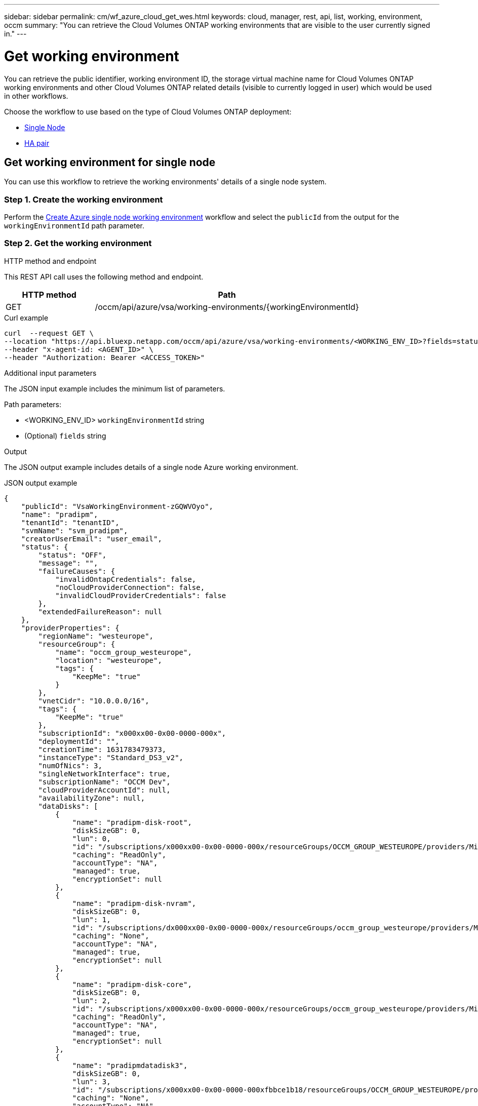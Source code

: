 ---
sidebar: sidebar
permalink: cm/wf_azure_cloud_get_wes.html
keywords: cloud, manager, rest, api, list, working, environment, occm
summary: "You can retrieve the Cloud Volumes ONTAP working environments that are visible to the user currently signed in."
---

= Get working environment
:hardbreaks:
:nofooter:
:icons: font
:linkattrs:
:imagesdir: ./media/

[.lead]
You can retrieve the public identifier, working environment ID, the storage virtual machine name for Cloud Volumes ONTAP working environments and other Cloud Volumes ONTAP related details (visible to currently logged in user) which would be used in other workflows.


Choose the workflow to use based on the type of Cloud Volumes ONTAP deployment:

* <<Get working environment for single node, Single Node>>
* <<Get working environment for high availability pair, HA pair>>

== Get working environment for single node
You can use this workflow to retrieve the working environments' details of a single node system.

=== Step 1. Create the working environment
Perform the link:wf_azure_cloud_create_we_paygo.html#create-working-environment-for-single-node[Create Azure single node working environment] workflow and select the `publicId` from the output for the `workingEnvironmentId` path parameter.

=== Step 2. Get the working environment

.HTTP method and endpoint

This REST API call uses the following method and endpoint.

[cols="25,75"*,options="header"]
|===
|HTTP method
|Path
|GET
|/occm/api/azure/vsa/working-environments/{workingEnvironmentId}
|===

.Curl example
[source,curl]
curl  --request GET \
--location "https://api.bluexp.netapp.com/occm/api/azure/vsa/working-environments/<WORKING_ENV_ID>?fields=status,ontapClusterProperties.fields(upgradeVersions,nodes),reservedSize,saasProperties,complianceProperties,monitoringProperties,providerProperties" \ --header "Content-Type: application/json" \
--header "x-agent-id: <AGENT_ID>" \
--header "Authorization: Bearer <ACCESS_TOKEN>"

.Additional input parameters

The JSON input example includes the minimum list of parameters.

Path parameters:

* <WORKING_ENV_ID> `workingEnvironmentId` string
* (Optional) `fields` string


.Output
The JSON output example includes details of a single node Azure working environment.

.JSON output example
----
{
    "publicId": "VsaWorkingEnvironment-zGQWVOyo",
    "name": "pradipm",
    "tenantId": "tenantID",
    "svmName": "svm_pradipm",
    "creatorUserEmail": "user_email",
    "status": {
        "status": "OFF",
        "message": "",
        "failureCauses": {
            "invalidOntapCredentials": false,
            "noCloudProviderConnection": false,
            "invalidCloudProviderCredentials": false
        },
        "extendedFailureReason": null
    },
    "providerProperties": {
        "regionName": "westeurope",
        "resourceGroup": {
            "name": "occm_group_westeurope",
            "location": "westeurope",
            "tags": {
                "KeepMe": "true"
            }
        },
        "vnetCidr": "10.0.0.0/16",
        "tags": {
            "KeepMe": "true"
        },
        "subscriptionId": "x000xx00-0x00-0000-000x",
        "deploymentId": "",
        "creationTime": 1631783479373,
        "instanceType": "Standard_DS3_v2",
        "numOfNics": 3,
        "singleNetworkInterface": true,
        "subscriptionName": "OCCM Dev",
        "cloudProviderAccountId": null,
        "availabilityZone": null,
        "dataDisks": [
            {
                "name": "pradipm-disk-root",
                "diskSizeGB": 0,
                "lun": 0,
                "id": "/subscriptions/x000xx00-0x00-0000-000x/resourceGroups/OCCM_GROUP_WESTEUROPE/providers/Microsoft.Compute/disks/pradipm-disk-root",
                "caching": "ReadOnly",
                "accountType": "NA",
                "managed": true,
                "encryptionSet": null
            },
            {
                "name": "pradipm-disk-nvram",
                "diskSizeGB": 0,
                "lun": 1,
                "id": "/subscriptions/dx000xx00-0x00-0000-000x/resourceGroups/occm_group_westeurope/providers/Microsoft.Compute/disks/pradipm-disk-nvram",
                "caching": "None",
                "accountType": "NA",
                "managed": true,
                "encryptionSet": null
            },
            {
                "name": "pradipm-disk-core",
                "diskSizeGB": 0,
                "lun": 2,
                "id": "/subscriptions/x000xx00-0x00-0000-000x/resourceGroups/occm_group_westeurope/providers/Microsoft.Compute/disks/pradipm-disk-core",
                "caching": "ReadOnly",
                "accountType": "NA",
                "managed": true,
                "encryptionSet": null
            },
            {
                "name": "pradipmdatadisk3",
                "diskSizeGB": 0,
                "lun": 3,
                "id": "/subscriptions/x000xx00-0x00-0000-000xfbbce1b18/resourceGroups/OCCM_GROUP_WESTEUROPE/providers/Microsoft.Compute/disks/pradipmdatadisk3",
                "caching": "None",
                "accountType": "NA",
                "managed": true,
                "encryptionSet": null
            }
        ]
    },
    "reservedSize": {
        "size": 0.0,
        "unit": "GB"
    },
    "clusterProperties": null,
    "ontapClusterProperties": {
        "nodes": [],
        "clusterName": "",
        "clusterUuid": "xxxxx0000000000x00x0x00x0x0x0",
        "ontapVersion": "",
        "systemManagerUrl": "https://10.0.1.5/sysmgr/SysMgr.html",
        "creationTime": 1631783479373,
        "licenseType": {
            "name": "Cloud Volumes ONTAP Capacity Based Charging",
            "capacityLimit": {
                "size": 500.0,
                "unit": "GB"
            }
        },
        "licensePackageName": null,
        "lastModifiedOffbox": 1632392140549,
        "offboxTarget": false,
        "upgradeVersions": null,
        "writingSpeedState": null,
        "broadcastDomainInfos": [],
        "evaluation": false,
        "capacityTierInfo": null,
        "canConfigureCapacityTier": false,
        "usedCapacity": {
            "size": 0.0,
            "unit": "GB"
        },
        "userName": "admin",
        "wormEnabled": false,
        "isSpaceReportingLogical": false
    },
    "cloudProviderName": "Azure",
    "snapshotPolicies": null,
    "actionsRequired": null,
    "activeActions": null,
    "replicationProperties": null,
    "schedules": null,
    "svms": null,
    "workingEnvironmentType": "VSA",
    "supportRegistrationProperties": null,
    "supportRegistrationInformation": [],
    "capacityFeatures": null,
    "encryptionProperties": null,
    "supportedFeatures": null,
    "isHA": false,
    "haProperties": null,
    "fpolicyProperties": null,
    "saasProperties": {
        "subscription": null,
        "freeTrialExpiry": null,
        "saasEnabled": null,
        "capacityLicensePackage": null
    },
    "cbsProperties": null,
    "complianceProperties": {
        "scanStatus": "SCAN_DISABLED",
        "complianceStatus": null,
        "lastDeploymentError": null,
        "complianceBackupStatus": null
    },
    "monitoringProperties": {
        "monitoringStatus": "MONITORING_DISABLED",
        "monitoringInfo": null,
        "tenantUrl": null
    },
    "licensesInformation": null
}
----


== Get working environment for high availability pair
You can use this workflow to retrieve the working environments' details of an HA working environment.

=== Step 1. Create an Azure HA working environment
Perform the link:wf_azure_cloud_create_we_paygo.html#create-working-environment-for-high-availability-pair[Create Azure dual node working environment] workflow and select the `publicId` from the output for the `workingEnvironmentId` path parameter.

=== Step 2. Get the working environment

.HTTP method and endpoint

This REST API call uses the following method and endpoint.

[cols="25,75"*,options="header"]
|===
|HTTP method
|Path
|GET
|/occm/api/azure/ha/working-environments/{workingEnvironmentId}
|===

.Curl example
[source,curl]
curl --request GET \
--location "https://api.bluexp.netapp.com/occm/api/azure/ha/working-environments/<WORKING_ENV_ID>?fields=status,ontapClusterProperties.fields(upgradeVersions,nodes),reservedSize,saasProperties,complianceProperties,monitoringProperties,providerProperties" \ 
--header "Content-Type: application/json" \
--header "x-agent-id: <AGENT_ID>" \
--header "Authorization: Bearer <ACCESS_TOKEN>"

.Additional input parameters

The JSON input example includes the minimum list of parameters.

Path parameters:

* <WORKING_ENV_ID> `workingEnvironmentId` string
* (Optional) `fields` string


.Output
The JSON output example includes details of a single node Azure working environment.

.JSON output example
----
{
    "publicId": "VsaWorkingEnvironment-Kms14Nkv",
    "name": "ShirleyHa2701",
    "tenantId": "Tenant-c6wmZaze",
    "svmName": "svm_ShirleyHa2701",
    "creatorUserEmail": "useremail",
    "status": {
        "status": "ON",
        "message": "",
        "failureCauses": {
            "invalidOntapCredentials": false,
            "noCloudProviderConnection": false,
            "invalidCloudProviderCredentials": false
        },
        "extendedFailureReason": null
    },
    "providerProperties": {
        "regionName": "eastus2",
        "resourceGroup": {
            "name": "ShirleyHa2701-rg",
            "location": "eastus2",
            "tags": {}
        },
        "vnetCidr": "10.0.0.0/16",
        "tags": {},
        "subscriptionId": "x000xx00-0x00-0000-000x",
        "deploymentId": "",
        "creationTime": 1611698774849,
        "instanceType": "Standard_DS4_v2",
        "numOfNics": 8,
        "singleNetworkInterface": false,
        "subscriptionName": "OCCM Dev",
        "cloudProviderAccountId": null,
        "availabilityZone": null,
        "dataDisks": [
            {
                "name": "ShirleyHa2701-vm1-disk-nvram",
                "diskSizeGB": 128,
                "lun": 1,
                "id": "/subscriptions/x000xx00-0x00-0000-000x/resourceGroups/ShirleyHa2701-rg/providers/Microsoft.Compute/disks/ShirleyHa2701-vm1-disk-nvram",
                "caching": "None",
                "accountType": "Premium_LRS",
                "managed": true,
                "encryptionSet": null
            },
            {
                "name": "ShirleyHa2701-vm1-disk-core",
                "diskSizeGB": 1024,
                "lun": 2,
                "id": "/subscriptions/x000xx00-0x00-0000-000x/resourceGroups/ShirleyHa2701-rg/providers/Microsoft.Compute/disks/ShirleyHa2701-vm1-disk-core",
                "caching": "ReadOnly",
                "accountType": "Standard_LRS",
                "managed": true,
                "encryptionSet": null
            },
            {
                "name": "ShirleyHa2701-vm2-disk-nvram",
                "diskSizeGB": 128,
                "lun": 1,
                "id": "/subscriptions/x000xx00-0x00-0000-000x/resourceGroups/ShirleyHa2701-rg/providers/Microsoft.Compute/disks/ShirleyHa2701-vm2-disk-nvram",
                "caching": "None",
                "accountType": "Premium_LRS",
                "managed": true,
                "encryptionSet": null
            },
            {
                "name": "ShirleyHa2701-vm2-disk-core",
                "diskSizeGB": 1024,
                "lun": 2,
                "id": "/subscriptions/x000xx00-0x00-0000-000x/resourceGroups/ShirleyHa2701-rg/providers/Microsoft.Compute/disks/ShirleyHa2701-vm2-disk-core",
                "caching": "ReadOnly",
                "accountType": "Standard_LRS",
                "managed": true,
                "encryptionSet": null
            }
        ]
    },
    "reservedSize": {
        "size": 1.0,
        "unit": "GB"
    },
    "clusterProperties": {
        "lifs": [],
        "serialNumber": "",
        "systemId": "",
        "clusterName": "",
        "ontapVersion": "",
        "accountId": "",
        "productCode": "",
        "amiId": "",
        "systemManagerUrl": "",
        "creationTime": 0,
        "instanceId": "",
        "platformLicense": "",
        "licenseExpiryDate": 0,
        "instanceType": "",
        "publicIp": null,
        "publicDnsName": null,
        "licenseType": {
            "name": "",
            "capacityLimit": {
                "size": 0.0,
                "unit": "GB"
            }
        },
        "lastModifiedOffbox": null,
        "offboxTarget": false,
        "upgradeVersions": null,
        "writingSpeedState": null
    },
    "ontapClusterProperties": {
        "nodes": [
            {
                "name": "ShirleyHa2701-01",
                "lifs": [
                    {
                        "ip": "10.0.0.29",
                        "netmask": "255.255.255.0",
                        "lifType": "Cluster",
                        "dataProtocols": [],
                        "nodeName": "ShirleyHa2701-01",
                        "privateIp": true
                    },
                    {
                        "ip": "10.0.0.26",
                        "netmask": "255.255.255.0",
                        "lifType": "Node Management",
                        "dataProtocols": [],
                        "nodeName": "ShirleyHa2701-01",
                        "privateIp": true
                    },
                    {
                        "ip": "10.0.0.13",
                        "netmask": "255.255.255.0",
                        "lifType": "Cluster Management",
                        "dataProtocols": [],
                        "nodeName": "ShirleyHa2701-01",
                        "privateIp": true
                    },
                    {
                        "ip": "10.0.0.27",
                        "netmask": "255.255.255.0",
                        "lifType": "Intercluster",
                        "dataProtocols": [],
                        "nodeName": "ShirleyHa2701-01",
                        "privateIp": true
                    },
                    {
                        "ip": "10.0.0.14",
                        "netmask": "255.255.255.0",
                        "lifType": "Data",
                        "dataProtocols": [
                            "nfs",
                            "cifs"
                        ],
                        "nodeName": "ShirleyHa2701-01",
                        "privateIp": true
                    },
                    {
                        "ip": "10.0.0.28",
                        "netmask": "255.255.255.0",
                        "lifType": "Data",
                        "dataProtocols": [
                            "iscsi"
                        ],
                        "nodeName": "ShirleyHa2701-01",
                        "privateIp": true
                    },
                    {
                        "ip": "10.0.0.16",
                        "netmask": "255.255.255.0",
                        "lifType": "SVM Management",
                        "dataProtocols": [],
                        "nodeName": "ShirleyHa2701-01",
                        "privateIp": true
                    }
                ],
                "serialNumber": "0000000000000000",
                "systemId": "2315255834",
                "platformLicense": null,
                "platformSerialNumber": null,
                "cloudProviderId": "",
                "healthy": true,
                "inTakeover": false
            },
            {
                "name": "ShirleyHa2701-02",
                "lifs": [
                    {
                        "ip": "10.0.0.24",
                        "netmask": "255.255.255.0",
                        "lifType": "Cluster",
                        "dataProtocols": [],
                        "nodeName": "ShirleyHa2701-02",
                        "privateIp": true
                    },
                    {
                        "ip": "10.0.0.18",
                        "netmask": "255.255.255.0",
                        "lifType": "Node Management",
                        "dataProtocols": [],
                        "nodeName": "ShirleyHa2701-02",
                        "privateIp": true
                    },
                    {
                        "ip": "10.0.0.19",
                        "netmask": "255.255.255.0",
                        "lifType": "Intercluster",
                        "dataProtocols": [],
                        "nodeName": "ShirleyHa2701-02",
                        "privateIp": true
                    },
                    {
                        "ip": "10.0.0.15",
                        "netmask": "255.255.255.0",
                        "lifType": "Data",
                        "dataProtocols": [
                            "nfs",
                            "cifs"
                        ],
                        "nodeName": "ShirleyHa2701-02",
                        "privateIp": true
                    },
                    {
                        "ip": "10.0.0.20",
                        "netmask": "255.255.255.0",
                        "lifType": "Data",
                        "dataProtocols": [
                            "iscsi"
                        ],
                        "nodeName": "ShirleyHa2701-02",
                        "privateIp": true
                    }
                ],
                "serialNumber": "0000000000000000",
                "systemId": "2315255826",
                "platformLicense": null,
                "platformSerialNumber": null,
                "cloudProviderId": "",
                "healthy": true,
                "inTakeover": false
            }
        ],
        "clusterName": "ShirleyHa2701",
        "clusterUuid": "xxx000000e-xxx00-xxx00-xxx00-xxx00xxx00",
        "ontapVersion": "9.9.0X5",
        "systemManagerUrl": "https://10.0.0.13/sysmgr/SysMgr.html",
        "creationTime": 1611698774849,
        "licenseType": {
            "name": "Cloud Volumes ONTAP BYOL",
            "capacityLimit": {
                "size": 368.0,
                "unit": "TB"
            }
        },
        "lastModifiedOffbox": null,
        "offboxTarget": true,
        "upgradeVersions": null,
        "writingSpeedState": null,
        "broadcastDomainInfos": [
            {
                "broadcastDomain": "Cluster",
                "ipSpace": "Cluster",
                "mtu": 1500
            },
            {
                "broadcastDomain": "Default",
                "ipSpace": "Default",
                "mtu": 1500
            }
        ],
        "evaluation": false,
        "capacityTierInfo": {
            "capacityTierUsedSize": {
                "size": 0.0,
                "unit": "GB"
            },
            "s3BucketName": "qxtj1b4zpsieeen.blob.core.windows.net",
            "tierLevel": "normal"
        },
        "canConfigureCapacityTier": false,
        "usedCapacity": {
            "size": 9.863281247817213E-4,
            "unit": "TB"
        },
        "userName": "admin",
        "wormEnabled": false
    },
    "cloudProviderName": "Azure",
    "snapshotPolicies": [
        {
            "name": "default",
            "schedules": [
                {
                    "frequency": "hourly",
                    "retention": 6
                },
                {
                    "frequency": "daily",
                    "retention": 2
                },
                {
                    "frequency": "weekly",
                    "retention": 2
                }
            ],
            "description": "Default policy with hourly, daily & weekly schedules."
        },
        {
            "name": "default-1weekly",
            "schedules": [
                {
                    "frequency": "hourly",
                    "retention": 6
                },
                {
                    "frequency": "daily",
                    "retention": 2
                },
                {
                    "frequency": "weekly",
                    "retention": 1
                }
            ],
            "description": "Default policy with 6 hourly, 2 daily & 1 weekly schedule."
        },
        {
            "name": "none",
            "schedules": [],
            "description": "Policy for no automatic snapshots."
        }
    ],
    "actionsRequired": [
        {
            "actionType": "licenseGracePeriod",
            "parameters": {
                "aggregateName": "",
                "numOfDisks": 0,
                "diskSize": null,
                "volumeNames": null,
                "maxCapacity": null,
                "licenseExpiryDate": 1611698969000,
                "serialNumber": "000000000000000000",
                "volumeMoveParameters": null,
                "workingEnvironmentId": "",
                "licenseParameters": null,
                "resourcesToDelete": null,
                "instances": [],
                "moreInfo": null,
                "providerVolumeType": null,
                "volumeInfo": null,
                "currentInstanceType": null
            },
            "severity": "error"
        },
        {
            "actionType": "licenseGracePeriod",
            "parameters": {
                "aggregateName": "",
                "numOfDisks": 0,
                "diskSize": null,
                "volumeNames": null,
                "maxCapacity": null,
                "licenseExpiryDate": 1611699072000,
                "serialNumber": "000000000000000000000",
                "volumeMoveParameters": null,
                "workingEnvironmentId": "",
                "licenseParameters": null,
                "resourcesToDelete": null,
                "instances": [],
                "moreInfo": null,
                "providerVolumeType": null,
                "volumeInfo": null,
                "currentInstanceType": null
            },
            "severity": "error"
        }
    ],
    "activeActions": [],
    "replicationProperties": {
        "peers": [],
        "replicationTargets": []
    },
    "schedules": [
        {
            "name": "day",
            "schedule": [
                {
                    "stop": {
                        "day": 0,
                        "hour": 20,
                        "minute": 0
                    },
                    "start": {
                        "day": 1,
                        "hour": 8,
                        "minute": 0
                    }
                },
                {
                    "stop": {
                        "day": 1,
                        "hour": 20,
                        "minute": 0
                    },
                    "start": {
                        "day": 2,
                        "hour": 8,
                        "minute": 0
                    }
                },
                {
                    "stop": {
                        "day": 2,
                        "hour": 20,
                        "minute": 0
                    },
                    "start": {
                        "day": 3,
                        "hour": 8,
                        "minute": 0
                    }
                },
                {
                    "stop": {
                        "day": 3,
                        "hour": 20,
                        "minute": 0
                    },
                    "start": {
                        "day": 4,
                        "hour": 8,
                        "minute": 0
                    }
                },
                {
                    "stop": {
                        "day": 4,
                        "hour": 20,
                        "minute": 0
                    },
                    "start": {
                        "day": 5,
                        "hour": 8,
                        "minute": 0
                    }
                },
                {
                    "stop": {
                        "day": 5,
                        "hour": 20,
                        "minute": 0
                    },
                    "start": {
                        "day": 6,
                        "hour": 8,
                        "minute": 0
                    }
                },
                {
                    "stop": {
                        "day": 6,
                        "hour": 20,
                        "minute": 0
                    },
                    "start": {
                        "day": 0,
                        "hour": 8,
                        "minute": 0
                    }
                }
            ],
            "enabled": false
        },
        {
            "name": "Weekend",
            "schedule": [
                {
                    "stop": {
                        "day": 6,
                        "hour": 8,
                        "minute": 0
                    },
                    "start": {
                        "day": 1,
                        "hour": 8,
                        "minute": 0
                    }
                }
            ],
            "enabled": false
        },
        {
            "name": "Weekdays",
            "schedule": [
                {
                    "stop": {
                        "day": 1,
                        "hour": 20,
                        "minute": 0
                    },
                    "start": {
                        "day": 2,
                        "hour": 8,
                        "minute": 0
                    }
                },
                {
                    "stop": {
                        "day": 2,
                        "hour": 20,
                        "minute": 0
                    },
                    "start": {
                        "day": 3,
                        "hour": 8,
                        "minute": 0
                    }
                },
                {
                    "stop": {
                        "day": 3,
                        "hour": 20,
                        "minute": 0
                    },
                    "start": {
                        "day": 4,
                        "hour": 8,
                        "minute": 0
                    }
                },
                {
                    "stop": {
                        "day": 4,
                        "hour": 20,
                        "minute": 0
                    },
                    "start": {
                        "day": 5,
                        "hour": 8,
                        "minute": 0
                    }
                },
                {
                    "stop": {
                        "day": 5,
                        "hour": 20,
                        "minute": 0
                    },
                    "start": {
                        "day": 6,
                        "hour": 8,
                        "minute": 0
                    }
                }
            ],
            "enabled": false
        }
    ],
    "svms": [
        {
            "name": "svm_ShirleyHa2701",
            "state": "running",
            "language": "c.utf_8",
            "allowedAggregates": [
                "aggr1"
            ],
            "ver3Enabled": true,
            "ver4Enabled": true
        }
    ],
    "workingEnvironmentType": "VSA",
    "supportRegistrationProperties": {
        "supportRegistrationStatus": "registered",
        "licenseExpiryDate": 1604102400000
    },
    "supportRegistrationInformation": [
        {
            "supportRegistrationStatus": "registered",
            "serialNumber": "00000000000000",
            "licenseExpiryDate": 1611698969000,
            "cloudLicenseExists": true,
            "nssAccountId": "x0x0x000-0000-0000x-00de-x000xxxx00000"
        },
        {
            "supportRegistrationStatus": "registered",
            "serialNumber": "0000000001111",
            "licenseExpiryDate": 1611699072000,
            "cloudLicenseExists": true,
            "nssAccountId": "x0x0x000-0000-0000x-00de-x000xxxx00000"
        }
    ],
    "capacityFeatures": {
        "providerVolumesType": [
            {
                "size": {
                    "size": 500.0,
                    "unit": "GB"
                },
                "supportedVolumeTypes": [
                    "Premium_LRS"
                ],
                "maxDisksAllow": {
                    "numOfDisks": 12,
                    "reason": null
                }
            },
            {
                "size": {
                    "size": 1.0,
                    "unit": "TB"
                },
                "supportedVolumeTypes": [
                    "Premium_LRS"
                ],
                "maxDisksAllow": {
                    "numOfDisks": 12,
                    "reason": null
                }
            },
            {
                "size": {
                    "size": 2.0,
                    "unit": "TB"
                },
                "supportedVolumeTypes": [
                    "Premium_LRS"
                ],
                "maxDisksAllow": {
                    "numOfDisks": 12,
                    "reason": null
                }
            },
            {
                "size": {
                    "size": 4.0,
                    "unit": "TB"
                },
                "supportedVolumeTypes": [
                    "Premium_LRS"
                ],
                "maxDisksAllow": {
                    "numOfDisks": 12,
                    "reason": null
                }
            },
            {
                "size": {
                    "size": 8.0,
                    "unit": "TB"
                },
                "supportedVolumeTypes": [
                    "Premium_LRS"
                ],
                "maxDisksAllow": {
                    "numOfDisks": 12,
                    "reason": null
                }
            }
        ],
        "defaultProviderVolumeType": {
            "size": {
                "size": 500.0,
                "unit": "GB"
            },
            "diskType": "Premium_LRS",
            "capacityTier": "Blob",
            "iops": null
        },
        "supportedCapacityTiers": {
            "supportedCapacityTiersPerVolumeType": [
                {
                    "volumeType": "Premium_LRS",
                    "supportedCapacityTiers": [
                        "Blob"
                    ],
                    "availableTieringPolicies": [
                        "none",
                        "snapshot_only",
                        "auto",
                        "all"
                    ]
                }
            ],
            "capacityTiersDisableReasons": [],
            "compositeSupported": true,
            "forceCompositeVersion": true
        },
        "maxDisksPerAggregate": 12,
        "existingIops": []
    },
    "encryptionProperties": {
        "ontapEncryption": false,
        "awsVolumeEncryption": false,
        "azureVolumeEncryption": true,
        "gcpVolumeEncryption": false,
        "keyManagers": [],
        "encryptionCertificates": [],
        "awsEncryptionKey": null
    },
    "supportedFeatures": {
        "supportsMixedAggregates": false,
        "supportsTieringWithServiceAccount": false
    },
    "isHA": true,
    "haProperties": {
        "loadBalancerName": "ShirleyHa2701-rg-lb",
        "node1Info": {
            "instanceName": "ShirleyHa2701-vm1",
            "instanceId": null,
            "primaryIp": "10.0.0.26",
            "state": "running",
            "serialNumber": "000000000000000",
            "availabilitySet": {
                "faultDomain": 0,
                "updateDomain": 0
            }
        },
        "node2Info": {
            "instanceName": "ShirleyHa2701-vm2",
            "instanceId": null,
            "primaryIp": "10.0.0.18",
            "state": "running",
            "serialNumber": "000000000000000000000000",
            "availabilitySet": {
                "faultDomain": 1,
                "updateDomain": 1
            }
        }
    },
    "k8sProperties": {
        "isConnected": false,
        "mainClusterIds": [],
        "connectedClusterIds": []
    },
    "fpolicyProperties": {
        "status": 0,
        "fPolicyProtocolStatus": {
            "nfsv3": 0,
            "nfsv4": 0,
            "cifs": -1
        },
        "fileExtensions": [
            "micro",
            "encrypted",
            "locked",
            "crypto",
            "crypt",
            "crinf",
            "r5a",
            "XRNT",
            "XTBL",
            "R16M01D05",
            "pzdc",
            "good",
            "LOL!",
            "OMG!",
            "RDM",
            "RRK",
            "encryptedRS",
            "crjoker",
            "EnCiPhErEd",
            "LeChiffre"
        ]
    },
    "saasProperties": {
        "subscription": null,
        "freeTrialExpiry": null,
        "saasEnabled": false
    },
    "cbsProperties": {
        "cbsBackupStatus": "off",
        "cbsRules": [],
        "numberOfBackedUpVolumes": 0,
        "objectStoreName": null,
        "providerSpecific": null,
        "cbsPolicyName": null,
        "usedCapacity": null,
        "ipSpace": null,
        "region": null,
        "providerAccountName": null,
        "exclusionReason": null
    },
    "complianceProperties": {
        "scanStatus": "SCAN_DISABLED",
        "complianceStatus": null,
        "lastDeploymentError": null,
        "complianceBackupStatus": null
    },
    "monitoringProperties": {
        "monitoringStatus": "MONITORING_DISABLED",
        "monitoringInfo": null,
        "tenantUrl": null
    }
}
----
